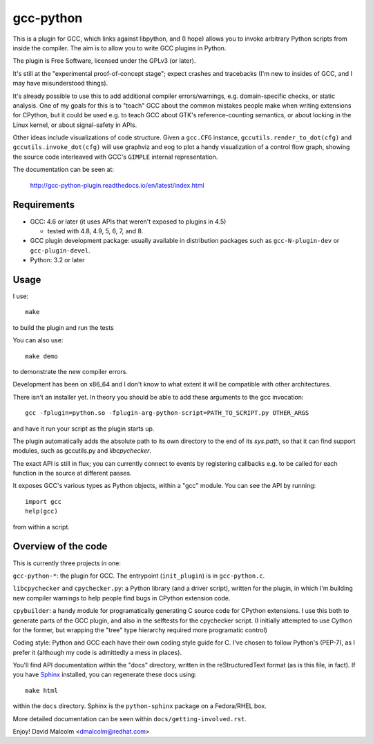 gcc-python
==========

This is a plugin for GCC, which links against libpython, and (I hope) allows
you to invoke arbitrary Python scripts from inside the compiler.  The aim is to
allow you to write GCC plugins in Python.

The plugin is Free Software, licensed under the GPLv3 (or later).

It's still at the "experimental proof-of-concept stage"; expect crashes and
tracebacks (I'm new to insides of GCC, and I may have misunderstood things).

It's already possible to use this to add additional compiler errors/warnings,
e.g. domain-specific checks, or static analysis.  One of my goals for this is
to "teach" GCC about the common mistakes people make when writing extensions
for CPython, but it could be used e.g. to teach GCC about GTK's
reference-counting semantics, or about locking in the Linux kernel, or about
signal-safety in APIs.

Other ideas include visualizations of code structure.   Given a ``gcc.CFG``
instance, ``gccutils.render_to_dot(cfg)`` and ``gccutils.invoke_dot(cfg)`` will
use graphviz and eog to plot a handy visualization of a control flow graph,
showing the source code interleaved with GCC's ``GIMPLE`` internal
representation.

The documentation can be seen at:

  http://gcc-python-plugin.readthedocs.io/en/latest/index.html


Requirements
------------

* GCC: 4.6 or later (it uses APIs that weren't exposed to plugins in 4.5)

  * tested with 4.8, 4.9, 5, 6, 7, and 8.

* GCC plugin development package: usually available in distribution packages
  such as ``gcc-N-plugin-dev`` or ``gcc-plugin-devel``.

* Python: 3.2 or later


Usage
-----

I use::

    make

to build the plugin and run the tests

You can also use::

   make demo

to demonstrate the new compiler errors.

Development has been on x86_64 and I don't know to what extent it will be
compatible with other architectures.

There isn't an installer yet.  In theory you should be able to add these
arguments to the gcc invocation::

    gcc -fplugin=python.so -fplugin-arg-python-script=PATH_TO_SCRIPT.py OTHER_ARGS

and have it run your script as the plugin starts up.

The plugin automatically adds the absolute path to its own directory to the
end of its `sys.path`, so that it can find support modules, such as gccutils.py
and `libcpychecker`.

The exact API is still in flux; you can currently connect to events by
registering callbacks e.g. to be called for each function in the source at
different passes.

It exposes GCC's various types as Python objects, within a "gcc" module.  You
can see the API by running::

    import gcc
    help(gcc)

from within a script.


Overview of the code
--------------------

This is currently three projects in one:

``gcc-python-*``: the plugin for GCC.  The entrypoint (``init_plugin``) is in
``gcc-python.c``.

``libcpychecker`` and ``cpychecker.py``: a Python library (and a driver script),
written for the plugin, in which I'm building new compiler warnings to
help people find bugs in CPython extension code.

``cpybuilder``: a handy module for programatically generating C source code for
CPython extensions.  I use this both to generate parts of the GCC plugin, and
also in the selftests for the cpychecker script.  (I initially attempted to use
Cython for the former, but wrapping the "tree" type hierarchy required more
programatic control)

Coding style: Python and GCC each have their own coding style guide for C.
I've chosen to follow Python's (PEP-7), as I prefer it (although my code is
admittedly a mess in places).

You'll find API documentation within the "docs" directory, written in the
reStructuredText format (as is this file, in fact).  If you have Sphinx_
installed, you can regenerate these docs using::

   make html

within the ``docs`` directory.  Sphinx is the ``python-sphinx`` package on a
Fedora/RHEL box.

.. _Sphinx: http://sphinx.pocoo.org/


More detailed documentation can be seen within ``docs/getting-involved.rst``.

Enjoy!
David Malcolm <dmalcolm@redhat.com>
